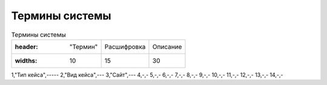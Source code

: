 ====================
Термины системы
====================
.. csv-table:: Термины системы

   :header: "Термин", "Расшифровка", "Описание"
   :widths: 10, 15, 30

1,"Тип кейса",-----
2,"Вид кейса",---
3,"Сайт",---
4,-,-
5,-,-
6,-,-
7,-,-
8,-,-
9,-,-
10,-,-
11,-,-
12,-,-
13,-,-
14,-,-